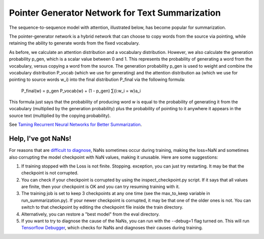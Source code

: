 Pointer Generator Network for Text Summarization
------------------------------------------------

The sequence-to-sequence model with attention, illustrated below, has become popular for summarization.

.. image:: ../../../images/seq2seq-attn.png

The pointer-generator network is a hybrid network that can choose to copy words from the source via pointing,
while retaining the ability to generate words from the fixed vocabulary.

.. image:: ../../../images/pointer-gen.png

As before, we calculate an attention distribution and a vocabulary distribution. However, we also calculate
the generation probability p_​gen, which is a scalar value between 0 and 1. This represents the probability
of generating a word from the vocabulary, versus copying a word from the source. The generation probability
p_gen is used to weight and combine the vocabulary distribution P_vocab (which we use for generating) and
the attention distribution aa (which we use for pointing to source words w_i) into the final distribution
P_final via the following formula:

        P_final(w) = p_gen P_vocab(w) + (1 - p_gen) ​∑{i:w_i = w}a_i

This formula just says that the probability of producing word w is equal to the probability of generating it
from the vocabulary (multiplied by the generation probability) plus the probability of pointing to it anywhere
it appears in the source text (multiplied by the copying probability).

See `Taming Recurrent Neural Networks for Better Summarization <http://www.abigailsee.com/2017/04/16/taming-rnns-for-better-summarization.html>`_.


Help, I've got NaNs!
^^^^^^^^^^^^^^^^^^^^

For reasons that are `difficult to diagnose <https://github.com/abisee/pointer-generator/issues/4>`_,
NaNs sometimes occur during training, making the loss=NaN and sometimes also corrupting the model checkpoint
with NaN values, making it unusable. Here are some suggestions:

1. If training stopped with the Loss is not finite. Stopping. exception, you can just try restarting. It may
   be that the checkpoint is not corrupted.
2. You can check if your checkpoint is corrupted by using the inspect_checkpoint.py script. If it says that
   all values are finite, then your checkpoint is OK and you can try resuming training with it.
3. The training job is set to keep 3 checkpoints at any one time (see the max_to_keep variable in
   run_summarization.py). If your newer checkpoint is corrupted, it may be that one of the older ones is not.
   You can switch to that checkpoint by editing the checkpoint file inside the train directory.
4. Alternatively, you can restore a "best model" from the eval directory.
5. If you want to try to diagnose the cause of the NaNs, you can run with the --debug=1 flag turned on.
   This will run `Tensorflow Debugger <https://www.tensorflow.org/guide/debugger>`_, which checks for NaNs and
   diagnoses their causes during training.